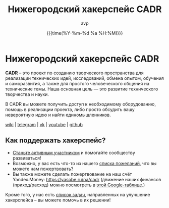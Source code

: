 #+TITLE:  Нижегородский хакерспейс CADR
#+AUTHOR: avp
#+HTML_CONTAINER: div
#+HTML_DOCTYPE: xhtml-strict
#+HTML_HEAD:
#+HTML_HEAD_EXTRA:
#+HTML_HTML5_FANCY:
#+HTML_INCLUDE_SCRIPTS:
#+HTML_INCLUDE_STYLE:
#+HTML_LINK_HOME:
#+HTML_LINK_UP:
#+HTML_HEAD_EXTRA: <link rel="stylesheet" href="styles.css">
#+HTML_HEAD_EXTRA: <link rel="shortcut icon" href="images/favicon.ico"/>
#+DATE: {{{time(%Y-%m-%d %a %H:%M)}}}
#+OPTIONS: toc:nil
#+OPTIONS: num:nil
#+OPTIONS: date:t
#+OPTIONS: title:nil
#+OPTIONS: html-postamble:t

#+BEGIN_CENTER
[[./images/cadr.png]]
#+END_CENTER

* Нижегородский хакерспейс CADR

*CADR* -- это проект по созданию творческого пространства для
реализации технических идей, исследований, обмена опытом, обучения и
саморазвития, а также для простого человеческого общения на
технические темы.  Наша основная цель — это развитие технического
творчества и науки.

В CADR вы можете получить доступ к необходимому оборудованию, помощь в
реализации проекта, либо просто обсудить вашу невероятную идею и найти
единомышленников.

#+BEGIN_CENTER
@@html:<p class="links">@@
[[https://cadrspace.ru/w/][wiki]] | [[https://t.me/cadr_hackerspace][telegram]] | [[https://vk.com/cadrspace][vk]] | [[https://www.youtube.com/channel/UC3VpKt2Iedwu_3hI5NYAKCg][youtube]] | [[https://github.com/cadrspace][github]]
@@html:</p>@@
#+END_CENTER

** Как поддержать хакерспейс?
- [[https://cadrspace.ru/w/index.php?title=CADR#.D0.9A.D0.B0.D0.BA_.D1.81.D1.82.D0.B0.D1.82.D1.8C_.D1.83.D1.87.D0.B0.D1.81.D1.82.D0.BD.D0.B8.D0.BA.D0.BE.D0.BC.3F][Станьте активным участником]] и помогайте сообществу развиваться!
- Возможно, у вас есть что-то из нашего [[https://cadrspace.ru/w/index.php?title=Wish-List][списка пожеланий]], что вы
  можете нам пожертвовать?
- Вы также можете сделать пожертвование на наш счёт Yandex.Money:
  https://yasobe.ru/na/cadr (движение наших финансов (приход/расход)
  можно посмотреть в [[https://docs.google.com/spreadsheets/d/1lF0rkDg0g02ZItQxe0KjADE4lGI4DXYS_a_d8UHcG98/edit?usp=sharing][этой Google-таблице]].)

Кроме того, у нас есть [[https://github.com/cadrspace/maintenance/issues][список задач]], направленных на улучшение
хакерспейса -- вы можете помочь в их решении!


